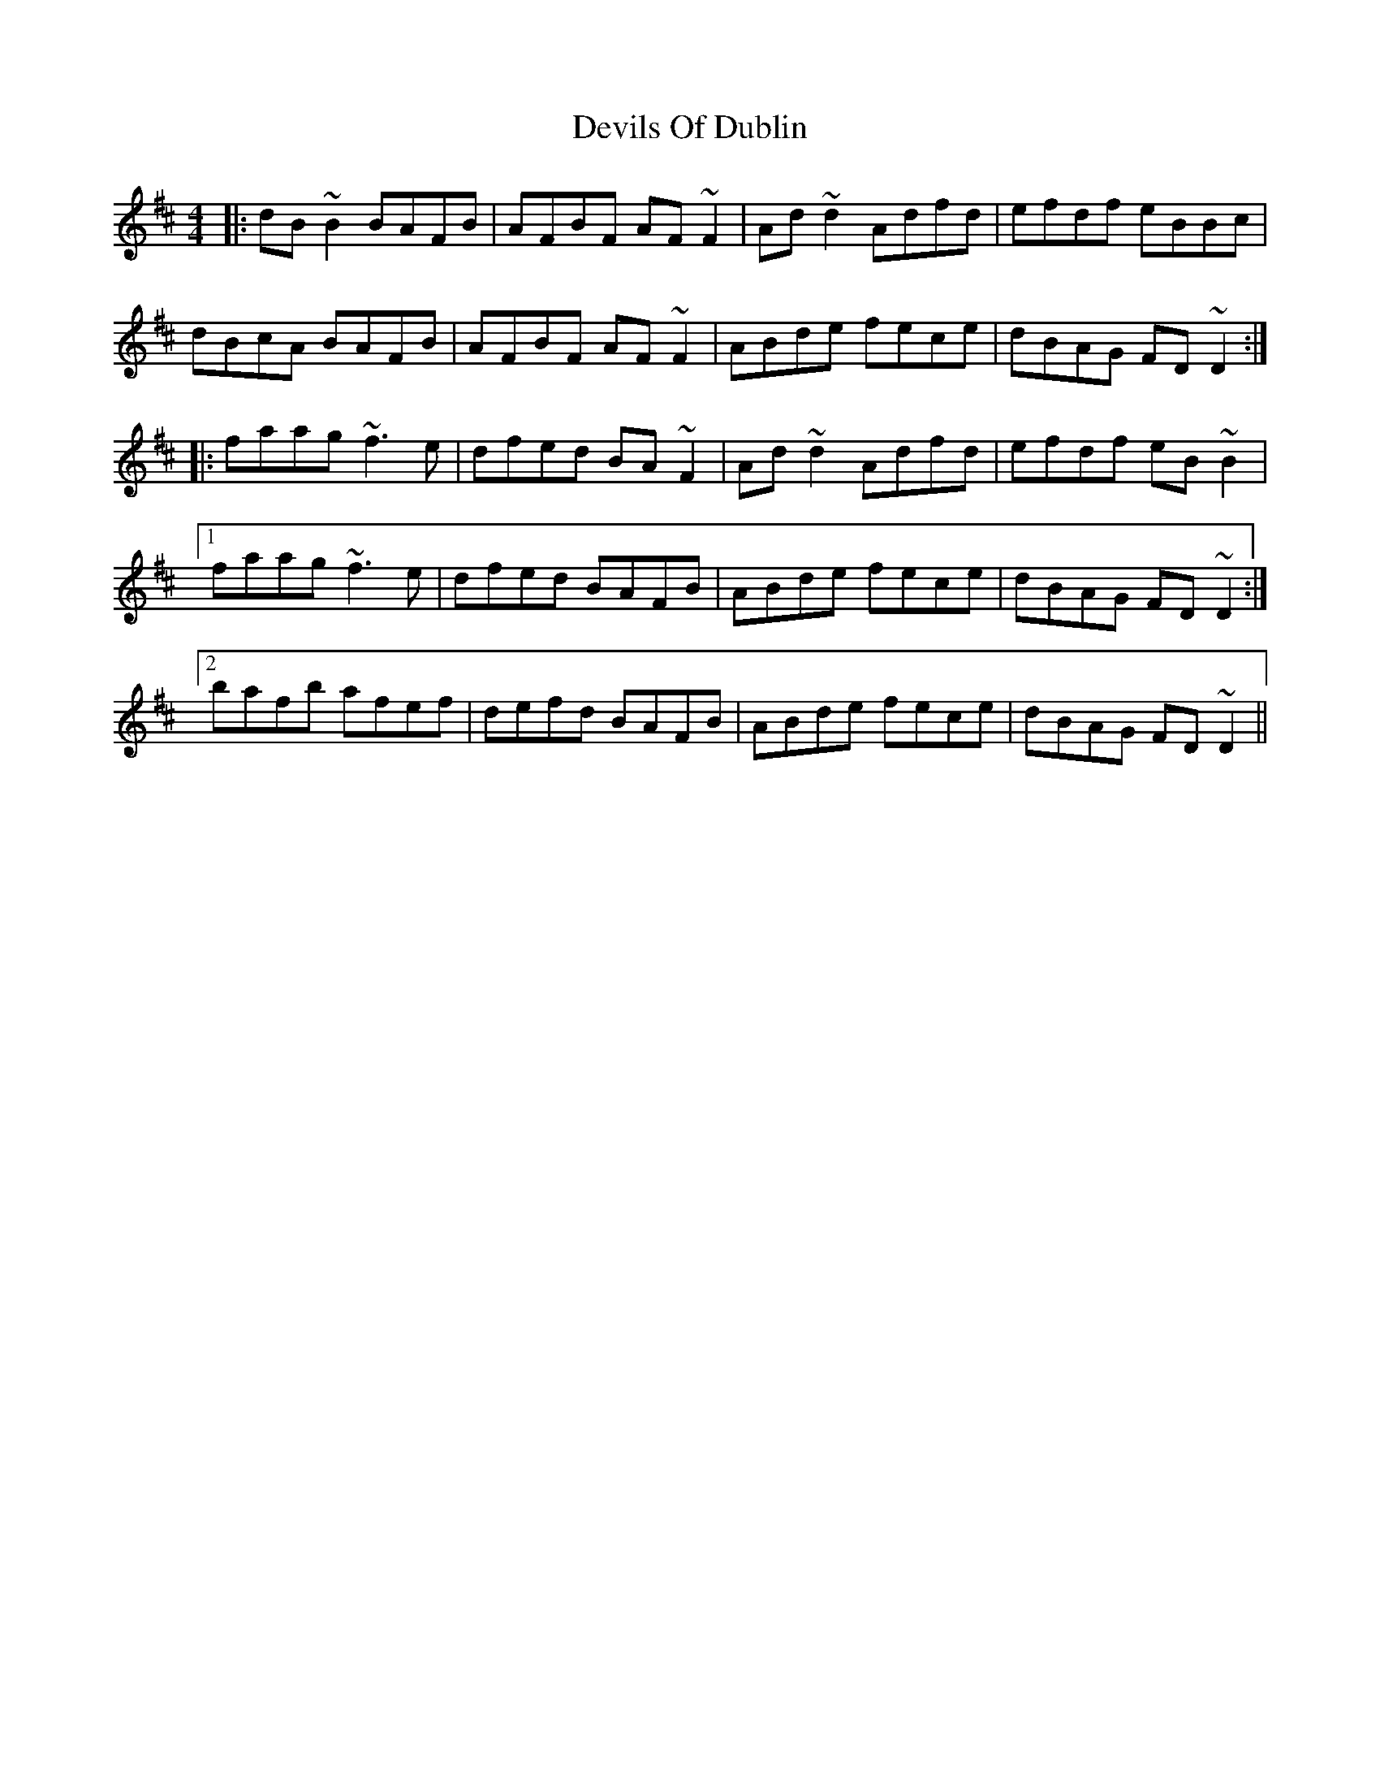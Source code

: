 X: 10001
T: Devils Of Dublin
R: reel
M: 4/4
K: Dmajor
|:dB ~B2 BAFB|AFBF AF ~F2|Ad ~d2 Adfd|efdf eBBc|
dBcA BAFB|AFBF AF ~F2|ABde fece|dBAG FD ~D2:|
|:faag ~f3 e|dfed BA ~F2|Ad ~d2 Adfd|efdf eB ~B2|
[1faag ~f3 e|dfed BAFB|ABde fece|dBAG FD ~D2:|
[2bafb afef|defd BAFB|ABde fece|dBAG FD ~D2||

